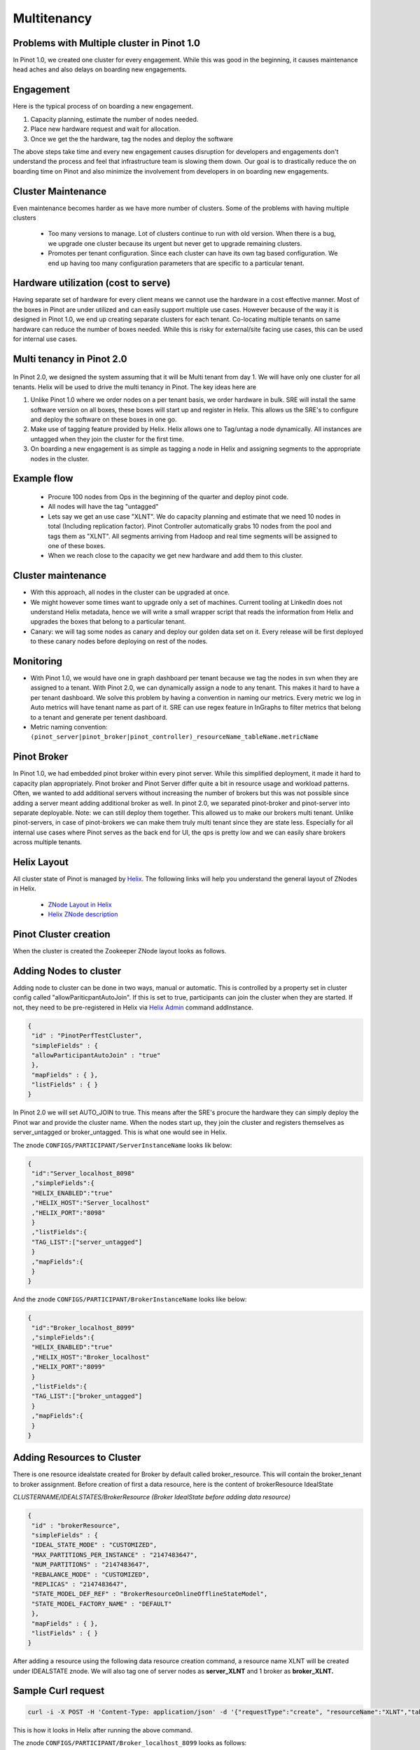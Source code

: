 Multitenancy
============

Problems with Multiple cluster in Pinot 1.0
-------------------------------------------

In Pinot 1.0, we created one cluster for every engagement. While this was good in the beginning, it causes maintenance head aches and also delays on boarding new engagements.

Engagement
----------

Here is the typical process of on boarding a new engagement.

#.  Capacity planning, estimate the number of nodes needed.
#.  Place new hardware request and wait for allocation.
#.  Once we get the the hardware, tag the nodes and deploy the software

The above steps take time and every new engagement causes disruption for developers and engagements don't understand the process and feel that infrastructure team is slowing them down. Our goal is to drastically reduce the on boarding time on Pinot and also minimize the involvement from developers in on boarding new engagements.

Cluster Maintenance
-------------------

Even maintenance becomes harder as we have more number of clusters. Some of the problems with having multiple clusters

  *   Too many versions to manage. Lot of clusters continue to run with old version. When there is a bug, we upgrade one cluster because its urgent but never get to upgrade remaining clusters.
  *   Promotes per tenant configuration. Since each cluster can have its own tag based configuration. We end up having too many configuration parameters that are specific to a particular tenant.

Hardware utilization (cost to serve)
------------------------------------

Having separate set of hardware for every client means we cannot use the hardware in a cost effective manner. Most of the boxes in Pinot are under utilized and can easily support multiple use cases. However because of the way it is designed in Pinot 1.0, we end up creating separate clusters for each tenant. Co-locating multiple tenants on same hardware can reduce the number of boxes needed. While this is risky for external/site facing use cases, this can be used for internal use cases.

Multi tenancy in Pinot 2.0
--------------------------

.. figure:: image2015-4-14-194451.png

In Pinot 2.0, we designed the system assuming that it will be Multi tenant from day 1\. We will have only one cluster for all tenants. Helix will be used to drive the multi tenancy in Pinot. The key ideas here are

#.  Unlike Pinot 1.0 where we order nodes on a per tenant basis, we order hardware in bulk. SRE will install the same software version on all boxes, these boxes will start up and register in Helix. This allows us the SRE's to configure and deploy the software on these boxes in one go.
#.  Make use of tagging feature provided by Helix. Helix allows one to Tag/untag a node dynamically. All instances are untagged when they join the cluster for the first time.
#.  On boarding a new engagement is as simple as tagging a node in Helix and assigning segments to the appropriate nodes in the cluster.

Example flow
------------

  *   Procure 100 nodes from Ops in the beginning of the quarter and deploy pinot code.
  *   All nodes will have the tag "untagged"
  *   Lets say we get an use case "XLNT". We do capacity planning and estimate that we need 10 nodes in total (Including replication factor). Pinot Controller automatically grabs 10 nodes from the pool and tags them as "XLNT". All segments arriving from Hadoop and real time segments will be assigned to one of these boxes.
  *   When we reach close to the capacity we get new hardware and add them to this cluster.

Cluster maintenance
-------------------

*   With this approach, all nodes in the cluster can be upgraded at once.
*   We might however some times want to upgrade only a set of machines. Current tooling at LinkedIn does not understand Helix metadata, hence we will write a small wrapper script that reads the information from Helix and upgrades the boxes that belong to a particular tenant.
*   Canary: we will tag some nodes as canary and deploy our golden data set on it. Every release will be first deployed to these canary nodes before deploying on rest of the nodes.

Monitoring
----------

*   With Pinot 1.0, we would have one in graph dashboard per tenant because we tag the nodes in svn when they are assigned to a tenant. With Pinot 2.0, we can dynamically assign a node to any tenant. This makes it hard to have a per tenant dashboard. We solve this problem by having a convention in naming our metrics. Every metric we log in Auto metrics will have tenant name as part of it. SRE can use regex feature in InGraphs to filter metrics that belong to a tenant and generate per tenent dashboard.
*   Metric naming convention: ``(pinot_server|pinot_broker|pinot_controller)_resourceName_tableName.metricName``

Pinot Broker
------------

In Pinot 1.0, we had embedded pinot broker within every pinot server. While this simplified deployment, it made it hard to capacity plan appropriately. Pinot broker and Pinot Server differ quite a bit in resource usage and workload patterns. Often, we wanted to add additional servers without increasing the number of brokers but this was not possible since adding a server meant adding additional broker as well. In pinot 2.0, we separated pinot-broker and pinot-server into separate deployable. Note: we can still deploy them together. This allowed us to make our brokers multi tenant. Unlike pinot-servers, in case of pinot-brokers we can make them truly multi tenant since they are state less. Especially for all internal use cases where Pinot serves as the back end for UI, the qps is pretty low and we can easily share brokers across multiple tenants.

Helix Layout
------------

All cluster state of Pinot is managed by `Helix <http://helix.apache.org>`_. The following links will help you understand the general layout of ZNodes in Helix.

  *   `ZNode Layout in Helix <https://cwiki.apache.org/confluence/display/HELIX/Zookeeper+Node+Layout>`_
  *   `Helix ZNode description <https://cwiki.apache.org/confluence/pages/viewpage.action?pageId=34013532#Design&Architecture-ZnodeStructure>`_

Pinot Cluster creation
----------------------

When the cluster is created the Zookeeper ZNode layout looks as follows.

.. figure:: znode_layout.png

Adding Nodes to cluster
-----------------------

Adding node to cluster can be done in two ways, manual or automatic. This is controlled by a property set in cluster config called "allowPariticpantAutoJoin". If this is set to true, participants can join the cluster when they are started. If not, they need to be pre-registered in Helix via `Helix Admin <http://helix.apache.org/0.6.4-docs/tutorial_admin.html>`_ command addInstance.

.. code-block:: none

  {
   "id" : "PinotPerfTestCluster",
   "simpleFields" : {
   "allowParticipantAutoJoin" : "true"
   },
   "mapFields" : { },
   "listFields" : { }
  }

In Pinot 2.0 we will set AUTO_JOIN to true. This means after the SRE's procure the hardware they can simply deploy the Pinot war and provide the cluster name. When the nodes start up, they join the cluster and registers themselves as server_untagged or broker_untagged. This is what one would see in Helix.

The znode ``CONFIGS/PARTICIPANT/ServerInstanceName`` looks lik below:

.. code-block:: none

    {
     "id":"Server_localhost_8098"
     ,"simpleFields":{
     "HELIX_ENABLED":"true"
     ,"HELIX_HOST":"Server_localhost"
     ,"HELIX_PORT":"8098"
     }
     ,"listFields":{
     "TAG_LIST":["server_untagged"]
     }
     ,"mapFields":{
     }
    }

And the znode ``CONFIGS/PARTICIPANT/BrokerInstanceName`` looks like below:

.. code-block:: none

    {
     "id":"Broker_localhost_8099"
     ,"simpleFields":{
     "HELIX_ENABLED":"true"
     ,"HELIX_HOST":"Broker_localhost"
     ,"HELIX_PORT":"8099"
     }
     ,"listFields":{
     "TAG_LIST":["broker_untagged"]
     }
     ,"mapFields":{
     }
    }

Adding Resources to Cluster
---------------------------

There is one resource idealstate created for Broker by default called broker_resource. This will contain the broker_tenant to broker assignment. Before creation of first a data resource, here is the content of brokerResource IdealState

*CLUSTERNAME/IDEALSTATES/BrokerResource (Broker IdealState before adding data resource)*

.. code-block:: none

  {
   "id" : "brokerResource",
   "simpleFields" : {
   "IDEAL_STATE_MODE" : "CUSTOMIZED",
   "MAX_PARTITIONS_PER_INSTANCE" : "2147483647",
   "NUM_PARTITIONS" : "2147483647",
   "REBALANCE_MODE" : "CUSTOMIZED",
   "REPLICAS" : "2147483647",
   "STATE_MODEL_DEF_REF" : "BrokerResourceOnlineOfflineStateModel",
   "STATE_MODEL_FACTORY_NAME" : "DEFAULT"
   },
   "mapFields" : { },
   "listFields" : { }
  }


After adding a resource using the following data resource creation command, a resource name XLNT will be created under IDEALSTATE znode. We will also tag one of server nodes as **server_XLNT** and 1 broker as **broker_XLNT.**

Sample Curl request
-------------------

.. code-block:: none

  curl -i -X POST -H 'Content-Type: application/json' -d '{"requestType":"create", "resourceName":"XLNT","tableName":"T1", "timeColumnName":"daysSinceEpoch", "timeType":"daysSinceEpoch","numberOfDataInstances":4,"numberOfCopies":2,"retentionTimeUnit":"DAYS", "retentionTimeValue":"700","pushFrequency":"daily", "brokerTagName":"XLNT", "numberOfBrokerInstances":1, "segmentAssignmentStrategy":"BalanceNumSegmentAssignmentStrategy", "resourceType":"OFFLINE", "metadata":{}}'

This is how it looks in Helix after running the above command.


The znode ``CONFIGS/PARTICIPANT/Broker_localhost_8099`` looks as follows:

.. code-block:: none

    {
     "id":"Broker_localhost_8099"
     ,"simpleFields":{
     "HELIX_ENABLED":"true"
     ,"HELIX_HOST":"Broker_localhost"
     ,"HELIX_PORT":"8099"
     }
     ,"listFields":{
     "TAG_LIST":["broker_mirrorProfileViewOfflineEvents1"]
     }
     ,"mapFields":{
     }
    }

And the znode ``IDEALSTATES/brokerResource`` looks like below after Data resource is created

.. code-block:: none

    {
     "id":"brokerResource"
     ,"simpleFields":{
     "IDEAL_STATE_MODE":"CUSTOMIZED"
     ,"MAX_PARTITIONS_PER_INSTANCE":"2147483647"
     ,"NUM_PARTITIONS":"2147483647"
     ,"REBALANCE_MODE":"CUSTOMIZED"
     ,"REPLICAS":"2147483647"
     ,"STATE_MODEL_DEF_REF":"BrokerResourceOnlineOfflineStateModel"
     ,"STATE_MODEL_FACTORY_NAME":"DEFAULT"
     }
     ,"listFields":{
     }
     ,"mapFields":{
     "mirrorProfileViewOfflineEvents1_O":{
     "Broker_localhost_8099":"ONLINE"
     }
     }
    }


Server Info in Helix

The znode ``CONFIGS/PARTICIPANT/Server_localhost_8098`` looks as below

.. code-block:: none

    {
     "id":"Server_localhost_8098"
     ,"simpleFields":{
     "HELIX_ENABLED":"true"
     ,"HELIX_HOST":"Server_localhost"
     ,"HELIX_PORT":"8098"
     }
     ,"listFields":{
     "TAG_LIST":["XLNT"]
     }
     ,"mapFields":{
     }
    }

And the znode ``/IDEALSTATES/XLNT (XLNT Data Resource IdealState)`` looks as below:

.. code-block:: none

    {
     "id":"XLNT"
     ,"simpleFields":{
     "IDEAL_STATE_MODE":"CUSTOMIZED"
     ,"INSTANCE_GROUP_TAG":"XLNT"
     ,"MAX_PARTITIONS_PER_INSTANCE":"1"
     ,"NUM_PARTITIONS":"0"
     ,"REBALANCE_MODE":"CUSTOMIZED"
     ,"REPLICAS":"1"
     ,"STATE_MODEL_DEF_REF":"SegmentOnlineOfflineStateModel"
     ,"STATE_MODEL_FACTORY_NAME":"DEFAULT"
     }
     ,"listFields":{}
     ,"mapFields":{ }
    }


Adding tables to Resources
--------------------------

Once the resource is created, we can create tables and upload segments accordingly.

Add a table to data resource
----------------------------

Sample Curl request

.. code-block:: none

    curl -i -X PUT -H 'Content-Type: application/json' -d '{"requestType":"addTableToResource","resourceName":"XLNT","tableName":"T1", "resourceType":"OFFLINE", "metadata":{}}' <span class="nolink">[http://CONTROLLER-HOST:PORT/dataresources](http://CONTROLLER-HOST:PORT/dataresources)

After the table is added, mapping between Resources and Tables are maintained in Helix Property Store (This is a place holder in Zookeeper provided by Helix to store application specific attributes).

The znode ``/PROPERTYSTORE/CONFIGS/RESOURCE/XLNT`` like like:

.. code-block:: none

    {
     "id":"mirrorProfileViewOfflineEvents1_O"
     ,"simpleFields":{
     "brokerTagName":"broker_mirrorProfileViewOfflineEvents1"
     ,"numberOfBrokerInstances":"1"
     ,"numberOfCopies":"1"
     ,"numberOfDataInstances":"1"
     ,"pushFrequency":"daily"
     ,"resourceName":"mirrorProfileViewOfflineEvents1"
     ,"resourceType":"OFFLINE"
     ,"retentionTimeUnit":"DAYS"
     ,"retentionTimeValue":"300"
     ,"segmentAssignmentStrategy":"BalanceNumSegmentAssignmentStrategy"
     ,"timeColumnName":"daysSinceEpoch"
     ,"timeType":"DAYS"
     }
     ,"listFields":{
     "tableName":["T1"]
     }
     ,"mapFields":{
     "metadata":{
     }
     }
    }
    //This will change slightly when retention properties
    //are stored at table scope </pre>


The znode ``/IDEALSTATES/XLNT (XLNT Data Resource IdealState)``

.. code-block:: none

    {
     "id":"XLNT_O"
     ,"simpleFields":{
     "IDEAL_STATE_MODE":"CUSTOMIZED"
     ,"INSTANCE_GROUP_TAG":"XLNT_O"
     ,"MAX_PARTITIONS_PER_INSTANCE":"1"
     ,"NUM_PARTITIONS":"3"
     ,"REBALANCE_MODE":"CUSTOMIZED"
     ,"REPLICAS":"1"
     ,"STATE_MODEL_DEF_REF":"SegmentOnlineOfflineStateModel"
     ,"STATE_MODEL_FACTORY_NAME":"DEFAULT"
     }
     ,"listFields":{
     }
     ,"mapFields":{
     "XLNT_T1_daily_2014-08-01_2014-08-01_0":{
     "Server_localhost_8098":"ONLINE"
     }
     ,"XLNT_T1_daily_2014-08-01_2014-08-01_1":{
     "Server_localhost_8098":"ONLINE"
     }
     ,"XLNT_T1_daily_2014-08-01_2014-08-01_2":{
     "Server_localhost_8098":"ONLINE"
     }
     }
    }


